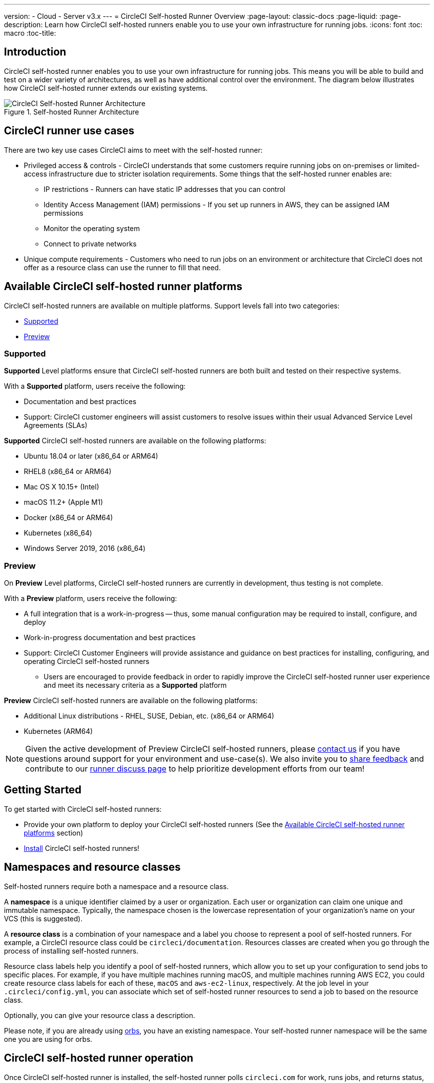 ---
version:
- Cloud
- Server v3.x
---
= CircleCI Self-hosted Runner Overview
:page-layout: classic-docs
:page-liquid:
:page-description: Learn how CircleCI self-hosted runners enable you to use your own infrastructure for running jobs.
:icons: font
:toc: macro
:toc-title:

toc::[]

== Introduction

CircleCI self-hosted runner enables you to use your own infrastructure for running jobs. This means you will be able to build and test on a wider variety of architectures, as well as have additional control over the environment. The diagram below illustrates how CircleCI self-hosted runner extends our existing systems.

.Self-hosted Runner Architecture
image::runner-overview-diagram.png[CircleCI Self-hosted Runner Architecture]

== CircleCI runner use cases

There are two key use cases CircleCI aims to meet with the self-hosted runner:

* Privileged access & controls - CircleCI understands that some customers require running jobs on on-premises or limited-access infrastructure due to stricter isolation requirements. Some things that the self-hosted runner enables are:
** IP restrictions - Runners can have static IP addresses that you can control
** Identity Access Management (IAM) permissions - If you set up runners in AWS, they can be assigned IAM permissions
** Monitor the operating system
** Connect to private networks

* Unique compute requirements - Customers who need to run jobs on an environment or architecture that CircleCI does not offer as a resource class can use the runner to fill that need.

== Available CircleCI self-hosted runner platforms

CircleCI self-hosted runners are available on multiple platforms. Support levels fall into two categories:

* <<Supported>>
* <<Preview>>

=== Supported

*Supported* Level platforms ensure that CircleCI self-hosted runners are both built and tested on their respective systems.

With a *Supported* platform, users receive the following:

* Documentation and best practices
* Support: CircleCI customer engineers will assist customers to resolve issues within their usual Advanced Service Level Agreements (SLAs)

*Supported* CircleCI self-hosted runners are available on the following platforms:

* Ubuntu 18.04 or later (x86_64 or ARM64)
* RHEL8 (x86_64 or ARM64)
* Mac OS X 10.15+ (Intel)
* macOS 11.2+ (Apple M1)
* Docker (x86_64 or ARM64)
* Kubernetes (x86_64)
* Windows Server 2019, 2016 (x86_64)

=== Preview

On *Preview* Level platforms, CircleCI self-hosted runners are currently in development, thus testing is not complete.

With a *Preview* platform, users receive the following:

* A full integration that is a work-in-progress -- thus, some manual configuration may be required to install, configure, and deploy
* Work-in-progress documentation and best practices
* Support: CircleCI Customer Engineers will provide assistance and guidance on best practices for installing, configuring, and operating CircleCI self-hosted runners
** Users are encouraged to provide feedback in order to rapidly improve the CircleCI self-hosted runner user experience and meet its necessary criteria as a *Supported* platform

*Preview* CircleCI self-hosted runners are available on the following platforms:

* Additional Linux distributions - RHEL, SUSE, Debian, etc. (x86_64 or ARM64)
* Kubernetes (ARM64)

NOTE: Given the active development of Preview CircleCI self-hosted runners, please https://circleci.com/contact/[contact us] if you
have questions around support for your environment and use-case(s). We also invite you to https://circleci.canny.io/cloud-feature-requests[share feedback]
and contribute to our https://discuss.circleci.com/t/self-hosted-runners-are-here/38159[runner discuss page] to help
prioritize development efforts from our team!

== Getting Started

To get started with CircleCI self-hosted runners:

* Provide your own platform to deploy your CircleCI self-hosted runners (See the <<Available CircleCI self-hosted runner platforms>> section)
* xref:runner-installation.adoc[Install] CircleCI self-hosted runners!

== Namespaces and resource classes

Self-hosted runners require both a namespace and a resource class. 

A **namespace** is a unique identifier claimed by a user or organization. Each user or organization can claim one unique and immutable namespace. Typically, the namespace chosen is the lowercase representation of your organization's name on your VCS (this is suggested).

A **resource class** is a combination of your namespace and a label you choose to represent a pool of self-hosted runners. For example, a CircleCI resource class could be `circleci/documentation`. Resources classes are created when you go through the process of installing self-hosted runners.

Resource class labels help you identify a pool of self-hosted runners, which allow you to set up your configuration to send jobs to specific places. For example, if you have multiple machines running macOS, and multiple machines running AWS EC2, you could create resource class labels for each of these, `macOS` and `aws-ec2-linux`, respectively. At the job level in your `.circleci/config.yml`, you can associate which set of self-hosted runner resources to send a job to based on the resource class.

Optionally, you can give your resource class a description.

Please note, if you are already using <<orb-intro#,orbs>>, you have an existing namespace. Your self-hosted runner namespace will be the same one you are using for orbs.

== CircleCI self-hosted runner operation

Once CircleCI self-hosted runner is installed, the self-hosted runner polls `circleci.com` for work, runs jobs, and returns status, logs, and artifacts to CircleCI. When the self-hosted runner is not running a job, it will auto-update itself when a new version is released.

The self-hosted runner consists of two components: the launch agent and the task agent.

* launch agent (launch-agent) - manages gathering the information required to run a task (defined as a parallel run of a job) while also downloading and launching a task agent process
* task agent (task-agent) - handles running a task retrieved and configured by the launch agent

The system has been designed to allow administrators to configure the task-agent to run with a lower level of privileges than the launch-agent. Any user who is able to execute a job will be able to gain the same privileges as task-agent. The instructions below are the recommended deployment which follows this approach (launch agent will run as root, but task agent will run as circleci).

== Self-hosted runner concurrency

To achieve better throughput, you can break your single build process into different steps and run them concurrently (at the same time). CircleCI offers the flexibility of deploying work to self-hosted runners across all your resource classes.

Rather than limit the total number of registered self-hosted runners, CircleCI self-hosted runners are limited by the total number of self-hosted runner jobs (tasks) across your resource classes.

== Debugging with SSH

CircleCI self-hosted runners support rerunning a job with SSH for debugging purposes. Instructions on using this feature can be found at <<ssh-access-jobs#,Debugging with SSH>>.

NOTE: The 'Rerun job with SSH' feature is disabled by default. To enable this feature, see xref:runner-config-reference.adoc#runner-ssh-advertise_addr[Installing the CircleCI Self-hosted Runner].

== Public repositories

CircleCI self-hosted runners are not recommended for use with public projects that have the "Build forked pull requests" setting enabled. In this case, a malicious actor may alter your machine or execute code on it by forking your repository, committing code, and opening a pull request. Untrusted jobs running on your CircleCI self-hosted runner pose significant security risks for your machine and network environment, especially if your machine persists its environment between jobs. Some of the risks include:

* Malicious programs running on the machine
* Escaping the machine's self-hosted runner sandbox
* Exposing access to the machine's network environment
* Persisting unwanted or dangerous data on the machine

{% include snippets/runner-config-reference.adoc %}

NOTE: Organizations are, by default, limited to claiming only one namespace. This policy is designed to limit name-squatting and namespace noise. If you need to change your namespace, please https://support.circleci.com/hc/en-us[contact support].

== Limitations

Almost all standard CircleCI features are available for use with self-hosted runner jobs, however, a few features are not yet supported. If these features are important for you to make use of self-hosted runner jobs, please let us know via the relevant canny page.

- https://circleci.canny.io/runner-feature-requests/p/support-test-splitting-on-self-hosted-runners[Test Splitting]
- https://circleci.canny.io/runner-feature-requests/p/support-addsshkey-on-self-hosted-runners[`add_ssh_keys`]

== Learn more

Take the https://academy.circleci.com/runner-course?access_code=public-2021[runner course] with CircleCI Academy to learn more about running jobs on your infrastructure.



